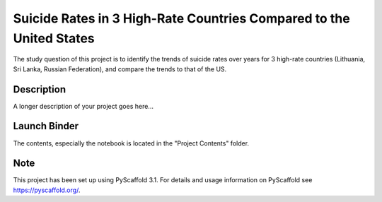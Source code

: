 =========
Suicide Rates in 3 High-Rate Countries Compared to the United States
=========


The study question of this project is to identify the trends of suicide rates over years for 3 high-rate countries (Lithuania, Sri Lanka, Russian Federation), and compare the trends to that of the US.


Description
===========

A longer description of your project goes here...

Launch Binder
===========
.. image:: https://mybinder.org/badge_logo.svg
 :target: https://mybinder.org/v2/gh/biof309/spring2019-solo-project-lai1737.git/master

The contents, especially the notebook is located in the "Project Contents" folder.

Note
====

This project has been set up using PyScaffold 3.1. For details and usage
information on PyScaffold see https://pyscaffold.org/.
